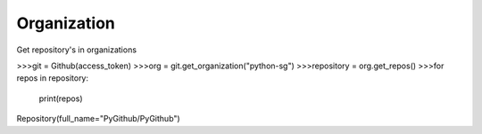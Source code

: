 
Organization
==========

Get repository's in organizations

.. code-block:: python

>>>git = Github(access_token)
>>>org = git.get_organization("python-sg")
>>>repository  = org.get_repos()
>>>for repos in repository:
	print(repos)

Repository(full_name="PyGithub/PyGithub")
